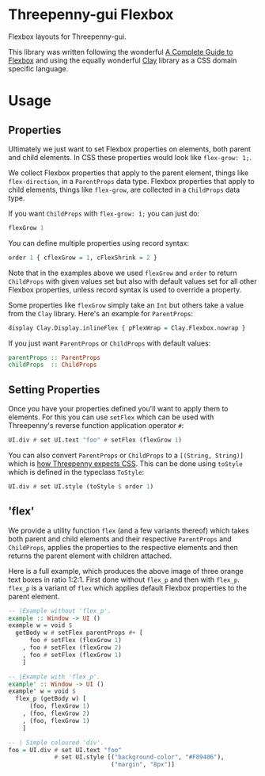 #+options: num:nil

* Threepenny-gui Flexbox

[[./images/threepenny-gui-flexbox-badges.png]]

Flexbox layouts for Threepenny-gui.

This library was written following the wonderful [[https://css-tricks.com/snippets/css/a-guide-to-flexbox][A Complete Guide to Flexbox]] and
using the equally wonderful [[https://hackage.haskell.org/package/clay][Clay]] library as a CSS domain specific language.

[[./images/flex-ratio.png]]

* Usage

** Properties

Ultimately we just want to set Flexbox properties on elements, both parent and
child elements. In CSS these properties would look like =flex-grow: 1;=.

We collect Flexbox properties that apply to the parent element, things like
=flex-direction=, in a =ParentProps= data type. Flexbox properties that apply to
child elements, things like =flex-grow=, are collected in a =ChildProps= data
type.

If you want =ChildProps= with =flex-grow: 1;= you can just do:

#+BEGIN_SRC haskell
flexGrow 1
#+END_SRC

You can define multiple properties using record syntax:

#+BEGIN_SRC haskell
order 1 { cflexGrow = 1, cFlexShrink = 2 }
#+END_SRC

Note that in the examples above we used =flexGrow= and =order= to return
=ChildProps= with given values set but also with default values set for
all other Flexbox properties, unless record syntax is used to override a
property.

Some properties like =flexGrow= simply take an =Int= but others take a
value from the =Clay= library. Here's an example for =ParentProps=:

#+BEGIN_SRC haskell
    display Clay.Display.inlineFlex { pFlexWrap = Clay.Flexbox.nowrap }
#+END_SRC

If you just want =ParentProps= or =ChildProps= with default values:

#+BEGIN_SRC haskell
parentProps :: ParentProps
childProps  :: ChildProps
#+END_SRC

** Setting Properties

Once you have your properties defined you'll want to apply them to elements. For
this you can use =setFlex= which can be used with Threepenny's reverse function
application operator =#=:

#+BEGIN_SRC haskell
UI.div # set UI.text "foo" # setFlex (flexGrow 1)
#+END_SRC

You can also convert =ParentProps= or =ChildProps= to a =[(String, String)]=
which is [[http://hackage.haskell.org/package/threepenny-gui/docs/src/Graphics-UI-Threepenny-Core.html#style][how Threepenny expects CSS]]. This can be done using =toStyle= which is
defined in the typeclass =ToStyle=:

#+BEGIN_SRC haskell
UI.div # set UI.style (toStyle $ order 1)
#+END_SRC

** 'flex'

We provide a utility function =flex= (and a few variants thereof) which takes
both parent and child elements and their respective =ParentProps= and
=ChildProps=, applies the properties to the respective elements and then returns
the parent element with children attached.

Here is a full example, which produces the above image of three orange text
boxes in ratio 1:2:1. First done without =flex_p= and then with =flex_p=.
=flex_p= is a variant of =flex= which applies default Flexbox properties to the
parent element.

#+BEGIN_SRC haskell
-- |Example without 'flex_p'.
example :: Window -> UI ()
example w = void $
  getBody w # setFlex parentProps #+ [
      foo # setFlex (flexGrow 1)
    , foo # setFlex (flexGrow 2)
    , foo # setFlex (flexGrow 1)
    ]

-- |Example with 'flex_p'.
example' :: Window -> UI ()
example' w = void $
  flex_p (getBody w) [
      (foo, flexGrow 1)
    , (foo, flexGrow 2)
    , (foo, flexGrow 1)
    ]

-- | Simple coloured 'div'.
foo = UI.div # set UI.text "foo"
             # set UI.style [("background-color", "#F89406"),
                             ("margin", "8px")]
#+END_SRC

